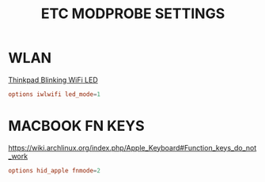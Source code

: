 #+TITLE: ETC MODPROBE SETTINGS
#+PROPERTY: header-args :cache yes
#+PROPERTY: header-args+ :tangle-mode (identity #o644)
#+PROPERTY: header-args+ :results silent
#+PROPERTY: header-args+ :padline no
#+PROPERTY: header-args+ :tangle /sudo::/etc/modprobe.d/wlan.conf
* WLAN

[[https://askubuntu.com/questions/12069/how-to-stop-constantly-blinking-wifi-led][Thinkpad Blinking WiFi LED]]

#+BEGIN_SRC conf :tangle no
  options iwlwifi led_mode=1
#+END_SRC

* MACBOOK FN KEYS

https://wiki.archlinux.org/index.php/Apple_Keyboard#Function_keys_do_not_work

#+BEGIN_SRC conf  :tangle (my/hardware-tangle "Apple Inc" "chassis_vendor" "/sudo::/etc/modprobe.d/hid_apple.conf")
options hid_apple fnmode=2
#+END_SRC
